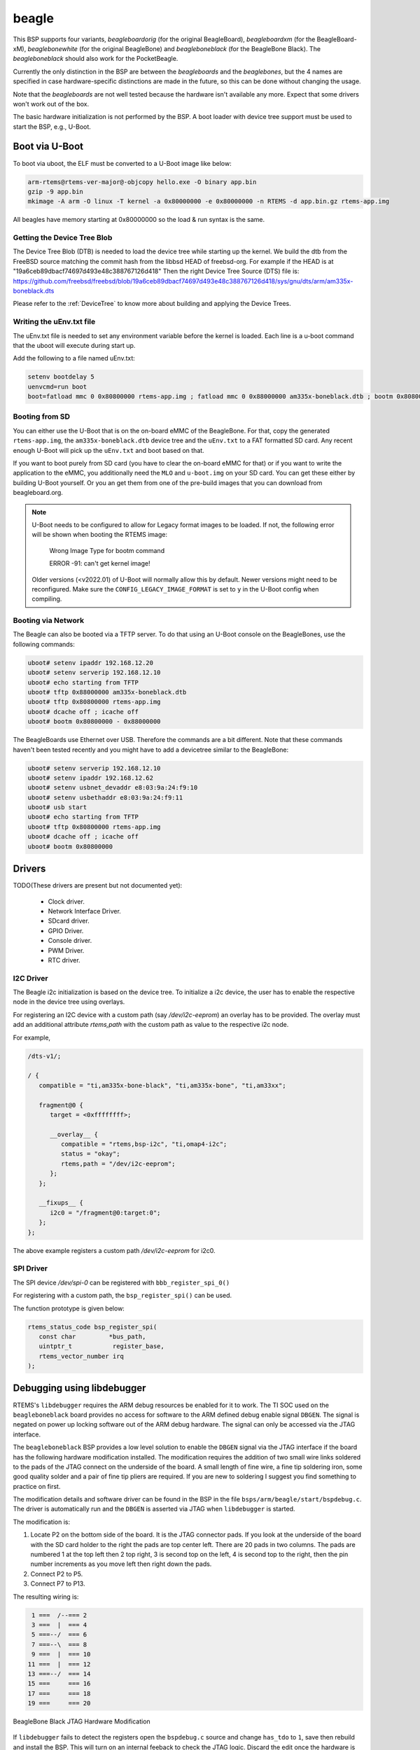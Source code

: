 .. SPDX-License-Identifier: CC-BY-SA-4.0

.. Copyright (C) 2019 Vijay Kumar Banerjee

.. _BSP_arm_beagle:
.. _BSP_arm_beagleboardorig:
.. _BSP_arm_beagleboardxm:
.. _BSP_arm_beagleboneblack:
.. _BSP_arm_beaglebonewhite:

beagle
======

This BSP supports four variants, `beagleboardorig` (for the original
BeagleBoard), `beagleboardxm` (for the BeagleBoard-xM), `beaglebonewhite` (for
the original BeagleBone) and `beagleboneblack` (for the BeagleBone Black). The
`beagleboneblack` should also work for the PocketBeagle.

Currently the only distinction in the BSP are between the `beagleboards` and
the `beaglebones`, but the 4 names are specified in case hardware-specific
distinctions are made in the future, so this can be done without changing the
usage.

Note that the `beagleboards` are not well tested because the hardware isn't
available any more. Expect that some drivers won't work out of the box.

The basic hardware initialization is not performed by the BSP.  A boot loader
with device tree support must be used to start the BSP, e.g., U-Boot.

Boot via U-Boot
---------------
To boot via uboot, the ELF must be converted to a U-Boot image like below:

.. code-block:: none

    arm-rtems@rtems-ver-major@-objcopy hello.exe -O binary app.bin
    gzip -9 app.bin
    mkimage -A arm -O linux -T kernel -a 0x80000000 -e 0x80000000 -n RTEMS -d app.bin.gz rtems-app.img

All beagles have memory starting at 0x80000000 so the load & run syntax is the same.

Getting the Device Tree Blob
~~~~~~~~~~~~~~~~~~~~~~~~~~~~

The Device Tree Blob (DTB) is needed to load the device tree while starting up
the kernel. We build the dtb from the FreeBSD source matching the commit hash
from the libbsd HEAD of freebsd-org. For example if the HEAD is at
"19a6ceb89dbacf74697d493e48c388767126d418"
Then the right Device Tree Source (DTS) file is:
https://github.com/freebsd/freebsd/blob/19a6ceb89dbacf74697d493e48c388767126d418/sys/gnu/dts/arm/am335x-boneblack.dts

Please refer to the :ref:`DeviceTree` to know more about building and applying
the Device Trees.

Writing the uEnv.txt file
~~~~~~~~~~~~~~~~~~~~~~~~~

The uEnv.txt file is needed to set any environment variable before the kernel is
loaded. Each line is a u-boot command that the uboot will execute during start
up.

Add the following to a file named uEnv.txt:

.. code-block:: none

     setenv bootdelay 5
     uenvcmd=run boot
     boot=fatload mmc 0 0x80800000 rtems-app.img ; fatload mmc 0 0x88000000 am335x-boneblack.dtb ; bootm 0x80800000 - 0x88000000

Booting from SD
~~~~~~~~~~~~~~~

You can either use the U-Boot that is on the on-board eMMC of the BeagleBone.
For that, copy the generated ``rtems-app.img``, the ``am335x-boneblack.dtb``
device tree and the ``uEnv.txt`` to a FAT formatted SD card. Any recent enough
U-Boot will pick up the ``uEnv.txt`` and boot based on that.

If you want to boot purely from SD card (you have to clear the on-board eMMC for
that) or if you want to write the application to the eMMC, you additionally need
the ``MLO`` and ``u-boot.img`` on your SD card. You can get these either by
building U-Boot yourself. Or you an get them from one of the pre-build images
that you can download from beagleboard.org.

.. note::
    U-Boot needs to be configured to allow for Legacy format images to be \
    loaded. If not, the following error will be shown when booting the RTEMS \
    image:

        Wrong Image Type for bootm command

        ERROR -91: can't get kernel image!

    Older versions (<v2022.01) of U-Boot will normally allow this by default. \
    Newer versions might need to be reconfigured. Make sure the \
    ``CONFIG_LEGACY_IMAGE_FORMAT`` is set to ``y`` in the U-Boot config when \
    compiling.

Booting via Network
~~~~~~~~~~~~~~~~~~~

The Beagle can also be booted via a TFTP server. To do that using an U-Boot
console on the BeagleBones, use the following commands:

.. code-block:: none

    uboot# setenv ipaddr 192.168.12.20
    uboot# setenv serverip 192.168.12.10
    uboot# echo starting from TFTP
    uboot# tftp 0x88000000 am335x-boneblack.dtb
    uboot# tftp 0x80800000 rtems-app.img
    uboot# dcache off ; icache off
    uboot# bootm 0x80800000 - 0x88000000

The BeagleBoards use Ethernet over USB. Therefore the commands are a bit
different. Note that these commands haven't been tested recently and you might
have to add a devicetree similar to the BeagleBone:

.. code-block:: none

    uboot# setenv serverip 192.168.12.10
    uboot# setenv ipaddr 192.168.12.62
    uboot# setenv usbnet_devaddr e8:03:9a:24:f9:10
    uboot# setenv usbethaddr e8:03:9a:24:f9:11
    uboot# usb start
    uboot# echo starting from TFTP
    uboot# tftp 0x80800000 rtems-app.img
    uboot# dcache off ; icache off
    uboot# bootm 0x80800000

Drivers
-------

TODO(These drivers are present but not documented yet):

 *  Clock driver.
 *  Network Interface Driver.
 *  SDcard driver.
 *  GPIO Driver.
 *  Console driver.
 *  PWM Driver.
 *  RTC driver.

I2C Driver
~~~~~~~~~~

The Beagle i2c initialization is based on the device tree. To initialize a i2c
device, the user has to enable the respective node in the device tree using
overlays.

For registering an I2C device with a custom path (say `/dev/i2c-eeprom`) an
overlay has to be provided. The overlay must add an additional attribute
`rtems,path` with the custom path as value to the respective i2c node.

For example,

.. code-block:: none

     /dts-v1/;

     / {
        compatible = "ti,am335x-bone-black", "ti,am335x-bone", "ti,am33xx";

        fragment@0 {
           target = <0xffffffff>;

           __overlay__ {
              compatible = "rtems,bsp-i2c", "ti,omap4-i2c";
              status = "okay";
              rtems,path = "/dev/i2c-eeprom";
           };
        };

        __fixups__ {
           i2c0 = "/fragment@0:target:0";
        };
     };

The above example registers a custom path `/dev/i2c-eeprom` for i2c0.

SPI Driver
~~~~~~~~~~

The SPI device `/dev/spi-0` can be registered with ``bbb_register_spi_0()``

For registering with a custom path, the ``bsp_register_spi()`` can be used.

The function prototype is given below:

.. code-block:: c

    rtems_status_code bsp_register_spi(
       const char         *bus_path,
       uintptr_t           register_base,
       rtems_vector_number irq
    );

Debugging using libdebugger
---------------------------

RTEMS's ``libdebugger`` requires the ARM debug resources be enabled for it to
work. The TI SOC used on the ``beagleboneblack`` board provides no access for
software to the ARM defined debug enable signal ``DBGEN``. The signal is
negated on power up locking software out of the ARM debug hardware. The signal
can only be accessed via the JTAG interface.

The ``beagleboneblack`` BSP provides a low level solution to enable the
``DBGEN`` signal via the JTAG interface if the board has the following
hardware modification installed. The modification requires the addition of two
small wire links soldered to the pads of the JTAG connect on the underside of
the board. A small length of fine wire, a fine tip soldering iron, some good
quality solder and a pair of fine tip pliers are required. If you are new to
soldering I suggest you find something to practice on first.

The modification details and software driver can be found in the BSP in the
file ``bsps/arm/beagle/start/bspdebug.c``. The driver is automatically run
and the ``DBGEN`` is asserted via JTAG when ``libdebugger`` is started.

The modification is:

1. Locate P2 on the bottom side of the board. It is the JTAG connector
   pads. If you look at the underside of the board with the SD card holder to
   the right the pads are top center left. There are 20 pads in two
   columns. The pads are numbered 1 at the top left then 2 top right, 3 is
   second top on the left, 4 is second top to the right, then the pin number
   increments as you move left then right down the pads.

2. Connect P2 to P5.

3. Connect P7 to P13.

The resulting wiring is:

.. code-block:: none

    1 ===  /--=== 2
    3 ===  |  === 4
    5 ===--/  === 6
    7 ===--\  === 8
    9 ===  |  === 10
   11 ===  |  === 12
   13 ===--/  === 14
   15 ===     === 16
   17 ===     === 18
   19 ===     === 20

.. figure:: ../../../images/user/bbb-p2-debug-mod.jpg
  :width: 50%
  :align: center
  :alt: BeagleBone Black JTAG Hardware Modification

  BeagleBone Black JTAG Hardware Modification

If ``libdebugger`` fails to detect the registers open the ``bspdebug.c``
source and change ``has_tdo`` to ``1``, save then rebuild and install the
BSP. This will turn on an internal feeback to check the JTAG logic. Discard
the edit once the hardware is working.

Debugging Beagle Bone Black using a JTAG debugger and gdb
---------------------------------------------------------

Debugging a Beagle Bone Black (or variants) is also possible using a hardware
JTAG debugger. The JTAG is available via P2. The footprint is for an ARM 20 pin
cTI connector. That connector should be used, if it is necessary to have access
to commercially available adapters.

For hand-made cables and adapters a standard 1.27mm pitch header and a 0.635mm
ribbon cable can be much cheaper. But note that even if it looks compatible,
it's not the same pin out as a ARM Cortex 20 pin connector!

A lot of JTAG adapters that are working together with OpenOCD will work. There
are also commercially available systems (like Segger J-Link) that work well with
the Beagle. Note that the JTAG debugger has to be compatible with ARM Cortex A8.
Cortex M only debuggers (like the Segger J-Link Edu Mini) won't work.

If the debugger offers a gdb server (like OpenOCD or Segger J-Link) the
following gdb start script can be used:

.. code-block:: none

    define reset
            echo -- Reset target and wait for U-Boot to start kernel.\n
            monitor reset
            # RTEMS U-Boot starts at this address.
            tbreak *0x80000000
            # Linux starts here.
            tbreak *0x82000000
            continue

            echo -- Disable watchdog.\n
            set *(uint32_t*)0x44e35048=0xAAAA
            while (*(uint32_t*)0x44e35034 != 0)
            end
            set *(uint32_t*)0x44e35048=0x5555
            while (*(uint32_t*)0x44e35034 != 0)
            end

            echo -- Overwrite kernel with application to debug.\n
            load
    end

    target remote :2331

Note that you might have to replace the ``monitor reset`` by some other command
that resets the target using your specific debugger. You also have to replace
the ``target remote :2331`` to match the port of your gdb server.

The script expects that the Beagle Bone Black starts some application from an SD
card or from eMMC. It defines a ``reset`` command that does the following:

 * reset the target
 * let U-Boot run, initialize the base system, load an FDT and an application
 * break at the application entry point
 * disable the watchdog
 * overwrite the application that has been loaded by U-Boot with the application
   provided as an command line argument to gdb

This method has the advantage that the application is executed in nearly the
same environment like it would be executed if loaded by U-Boot directly (except
for the watchdog).

Debugging using a JTAG debugger and gdb without any bootcode
------------------------------------------------------------

Note: These instructions haven't been tested for quite some time. So you maybe
have to adapt them. If possible, prefer the method with a dummy application
described above.

To run RTEMS from scratch (without any other bootcode) on the beagles,
you can comfortably load the executables over JTAG using gdb. This is
necessarily target-specific however.

1. BBXM

    * For access to JTAG using openocd, see simscripts/bbxm.cfg.
    * openocd then offers access to gdb using simscripts/gdbinit.bbxm.
    * start openocd using bbxm.cfg
    * copy your .exe to a new dir and that gdbinit file as .gdbinit in the same
      dir
    * go there and start gdb:
      $ arm-rtems4.11-gdb hello.exe
    * gdb will invoke the BBXM hardware initialization in the bbxm.cfg
      and load the ELF over JTAG. type 'c' (for continue) to run it.
    * breakpoints, C statement and single-instruction stepping work.

2. beaglebone white

   This has been tested with openocd and works but not in as much detail as for
   the BBXM yet (i.e. loading an executable from scratch).

Testing
-------

Note: These instructions haven't been tested for quite some time. So you maybe
have to adapt them. Please update the documentation if you find bugs.

To build and run the tests for this BSP, use the RTEMS tester.
The necessary software can be built with the RTEMS source builder.

To build the BSP for testing:

* set CONSOLE_POLLED=1 in the configure environment, some tests
  assume console i/o is polled
* Enable the tests during BSP configuration

Then you can run the tests:

1. Qemu

   Linaro Qemu can emulate the beagleboard xm and so run all regression
   tests in software. Build the bbxm.bset from the RTEMS source builder and
   you will get qemu linaro that can run them. There is a beagleboardxm_qemu
   bsp in the RTEMS tester to invoke it with every test.

2. bbxm hardware

   This requires JTAG, see README.JTAG. Use the beagleboardxm bsp in the
   RTEMS tester. It starts gdb to connect to openocd to reset the target
   and load the RTEMS executable for each test iteration.
